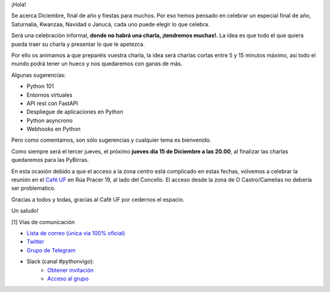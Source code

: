.. title: Reunión Diciembre 2022
.. slug: reunion-diciembre-2022
.. date: 2022-11-23 20:00:22 UTC+02:00
.. meeting_datetime: 20221215_2000
.. tags: python, vigo, desarrollo
.. category:
.. link:
.. description:
.. type: text
.. author: Python Vigo


¡Hola!

Se acerca Diciembre, final de año y fiestas para muchos. Por eso hemos pensado en celebrar un especial
final de año, Saturnalia, Kwanzaa, Navidad o Janucá, cada uno puede elegir lo que celebra.

Será una celebración informal, **donde no habrá una charla, ¡tendremos muchas!.** La idea es que todo el que quiera
pueda traer su charla y presentar lo que le apetezca.

Por ello os animamos a que preparéis vuestra charla, la idea será charlas cortas entre 5 y 15 minutos máximo, así
todo el mundo podrá tener un hueco y nos quedaremos con ganas de más.

Algunas sugerencias:

* Python 101
* Entornos virtuales
* API rest con FastAPI
* Despliegue de aplicaciones en Python
* Python asyncrono
* Webhooks en Python

Pero como comentamos, son sólo sugerencias y cualquier tema es bienvenido.

Como siempre será el tercer jueves, el próximo **jueves día 15 de Diciembre a las 20.00**, al finalizar las charlas
quedaremos para las PyBirras.

En esta ocasión debido a que el acceso a la zona centro está complicado en estas fechas, volvemos a celebrar la
reunión en el `Café UF <https://goo.gl/maps/asJ86HfJQZ1VvD9B8>`_ en Rúa Pracer 19, al lado del Concello.
El acceso desde la zona de O Castro/Camelias no debería ser problematico.


Gracias a todos y todas, gracias al Café UF por cedernos el espacio.

Un saludo!


[1] Vías de comunicación

* `Lista de correo (única vía 100% oficial) <https://lists.es.python.org/listinfo/vigo/>`_

* `Twitter <https://twitter.com/python_vigo/>`_

* `Grupo de Telegram <https://t.me/+B9bb6mt07Uyp5Pj7>`_

* Slack (canal #pythonvigo):
    - `Obtener invitación <https://slackin-vigotech.herokuapp.com/>`_
    - `Acceso al grupo <https://vigotechalliance.slack.com/>`_
